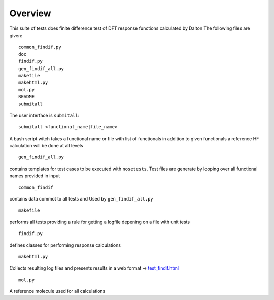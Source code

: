 Overview
********

This suite of tests does finite difference test of DFT response functions calculated by Dalton
The following files are given::

    common_findif.py
    doc
    findif.py
    gen_findif_all.py
    makefile
    makehtml.py
    mol.py
    README
    submitall


The user interface is ``submitall``::

    submitall <functional_name|file_name>

A bash script witch takes a functional name or file with list of functionals
in addition to given functionals a reference HF calculation will be done at all levels
::

    gen_findif_all.py

contains templates for test cases to be executed with ``nosetests``.
Test files are generate by looping over all functional names provided in input
::

    common_findif

contains data commot to all tests and Used by ``gen_findif_all.py``
::

    makefile
    
performs all tests providing a rule for getting a logfile depening on a file with unit tests

::

    findif.py
defines classes for performing response calculations 

::

    makehtml.py 

Collects resulting log files and presents results in a web format 
-> `test_findif.html <../../../test_findif.html>`_

::

    mol.py
A reference molecule used for all calculations
